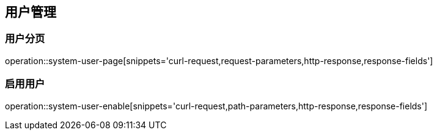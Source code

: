 == 用户管理

=== 用户分页
operation::system-user-page[snippets='curl-request,request-parameters,http-response,response-fields']

=== 启用用户
operation::system-user-enable[snippets='curl-request,path-parameters,http-response,response-fields']